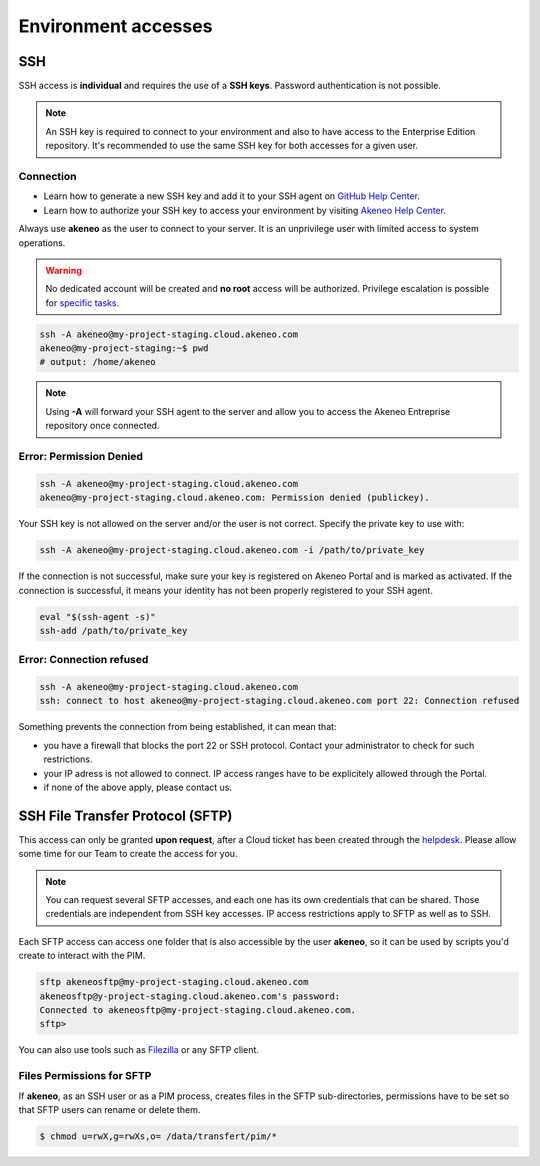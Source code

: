Environment accesses
=====================

SSH
---

SSH access is **individual** and requires the use of a **SSH keys**. Password authentication is not possible.

.. note::

    An SSH key is required to connect to your environment and also to have access to the Enterprise Edition repository.
    It's recommended to use the same SSH key for both accesses for a given user.

Connection
**********

- Learn how to generate a new SSH key and add it to your SSH agent on `GitHub Help Center`_.
- Learn how to authorize your SSH key to access your environment by visiting `Akeneo Help Center`_.

Always use **akeneo** as the user to connect to your server. It is an unprivilege user with limited access to system operations.

.. warning::

    No dedicated account will be created and **no root** access will be authorized. Privilege escalation is possible for `specific tasks`_.

.. code-block:: bash

    ssh -A akeneo@my-project-staging.cloud.akeneo.com
    akeneo@my-project-staging:~$ pwd
    # output: /home/akeneo

.. note::
    Using **-A** will forward your SSH agent to the server and allow you to access the Akeneo Entreprise repository once connected.

Error: Permission Denied
************************

.. code-block:: bash

    ssh -A akeneo@my-project-staging.cloud.akeneo.com
    akeneo@my-project-staging.cloud.akeneo.com: Permission denied (publickey).

Your SSH key is not allowed on the server and/or the user is not correct. Specify the private key to use with:

.. code-block:: bash

    ssh -A akeneo@my-project-staging.cloud.akeneo.com -i /path/to/private_key

If the connection is not successful, make sure your key is registered on Akeneo Portal and is marked as activated.
If the connection is successful, it means your identity has not been properly registered to your SSH agent.

.. code-block:: bash

    eval "$(ssh-agent -s)"
    ssh-add /path/to/private_key

Error: Connection refused
*************************

.. code-block:: bash

    ssh -A akeneo@my-project-staging.cloud.akeneo.com
    ssh: connect to host akeneo@my-project-staging.cloud.akeneo.com port 22: Connection refused

Something prevents the connection from being established, it can mean that:

- you have a firewall that blocks the port 22 or SSH protocol. Contact your administrator to check for such restrictions.
- your IP adress is not allowed to connect. IP access ranges have to be explicitely allowed through the Portal.
- if none of the above apply, please contact us.

SSH File Transfer Protocol (SFTP)
----------------------------------

This access can only be granted **upon request**, after a Cloud ticket has been created through the `helpdesk`_.
Please allow some time for our Team to create the access for you.

.. note::
    You can request several SFTP accesses, and each one has its own credentials that can be shared. Those credentials are independent from SSH key accesses. IP access restrictions apply to SFTP as well as to SSH.

Each SFTP access can access one folder that is also accessible by the user **akeneo**, so it can be used by scripts you'd create to interact with the PIM.

.. code-block:: bash

    sftp akeneosftp@my-project-staging.cloud.akeneo.com
    akeneosftp@y-project-staging.cloud.akeneo.com's password:
    Connected to akeneosftp@my-project-staging.cloud.akeneo.com.
    sftp>

You can also use tools such as `Filezilla`_ or any SFTP client.

Files Permissions for SFTP
*************************

If **akeneo**, as an SSH user or as a PIM process, creates files in the SFTP sub-directories, permissions have to be set so that SFTP users can rename or delete them.

.. code-block:: bash

    $ chmod u=rwX,g=rwXs,o= /data/transfert/pim/*

.. _`Filezilla`: https://filezilla-project.org/
.. _`helpdesk`: https://helpdesk.akeneo.com
.. _`specific tasks`: ./partners.html
.. _`GitHub Help Center`:  https://help.github.com/en/github/authenticating-to-github/generating-a-new-ssh-key-and-adding-it-to-the-ssh-agent
.. _`Akeneo Help Center`:  https://help.akeneo.com/portal/articles/access-akeneo-flexibility.html?utm_source=akeneo-docs&utm_campaign=flexibility_partner_starterkit
